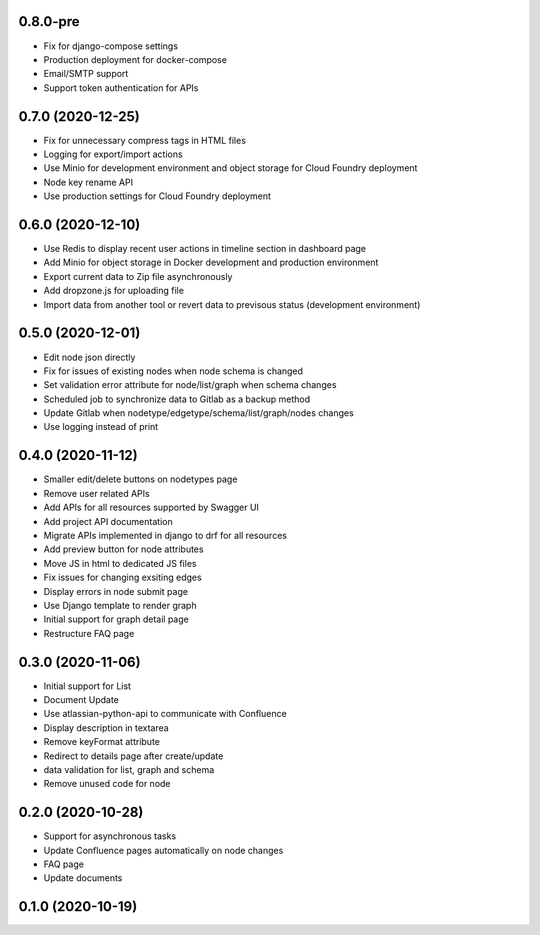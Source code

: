 0.8.0-pre
******************
- Fix for django-compose settings
- Production deployment for docker-compose
- Email/SMTP support
- Support token authentication for APIs

0.7.0 (2020-12-25)
******************
- Fix for unnecessary compress tags in HTML files
- Logging for export/import actions
- Use Minio for development environment and object storage for Cloud Foundry deployment
- Node key rename API
- Use production settings for Cloud Foundry deployment


0.6.0 (2020-12-10)
******************

- Use Redis to display recent user actions in timeline section in dashboard page
- Add Minio for object storage in Docker development and production environment
- Export current data to Zip file asynchronously
- Add dropzone.js for uploading file
- Import data from another tool or revert data to previsous status (development environment)

0.5.0 (2020-12-01)
******************

- Edit node json directly
- Fix for issues of existing nodes when node schema is changed
- Set validation error attribute for node/list/graph when schema changes
- Scheduled job to synchronize data to Gitlab as a backup method
- Update Gitlab when nodetype/edgetype/schema/list/graph/nodes changes
- Use logging instead of print

0.4.0 (2020-11-12)
******************

- Smaller edit/delete buttons on nodetypes page
- Remove user related APIs
- Add APIs for all resources supported by Swagger UI
- Add project API documentation
- Migrate APIs implemented in django to drf for all resources
- Add preview button for node attributes
- Move JS in html to dedicated JS files
- Fix issues for changing exsiting edges
- Display errors in node submit page
- Use Django template to render graph
- Initial support for graph detail page
- Restructure FAQ page

0.3.0 (2020-11-06)
******************

- Initial support for List
- Document Update
- Use atlassian-python-api to communicate with Confluence
- Display description in textarea
- Remove keyFormat attribute
- Redirect to details page after create/update
- data validation for list, graph and schema
- Remove unused code for node


0.2.0 (2020-10-28)
******************

- Support for asynchronous tasks
- Update Confluence pages automatically on node changes
- FAQ page
- Update documents

0.1.0 (2020-10-19)
******************
